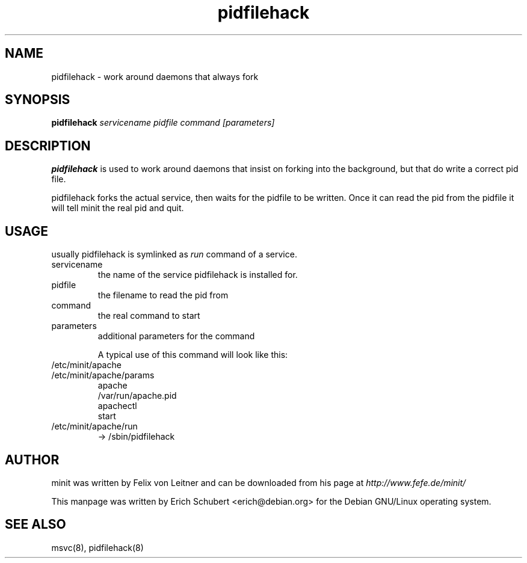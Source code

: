 .TH pidfilehack 8
.SH NAME
pidfilehack \- work around daemons that always fork
.SH SYNOPSIS
.B pidfilehack
.I servicename
.I pidfile
.I command
.I [parameters]

.SH DESCRIPTION
.B pidfilehack
is used to work around daemons that insist on forking into the background,
but that do write a correct pid file.

pidfilehack forks the actual service, then waits for the pidfile to
be written. Once it can read the pid from the pidfile it will tell
minit the real pid and quit.

.SH USAGE
usually pidfilehack is symlinked as \fIrun\fR command of a service.
.TP
servicename
the name of the service pidfilehack is installed for.
.TP
pidfile
the filename to read the pid from
.TP
command
the real command to start
.TP
parameters
additional parameters for the command

A typical use of this command will look like this:
.TP
/etc/minit/apache
.TP
/etc/minit/apache/params
apache
.br
/var/run/apache.pid
.br
apachectl
.br
start
.TP
/etc/minit/apache/run
-> /sbin/pidfilehack

.SH AUTHOR
minit was written by Felix von Leitner and can be downloaded from
his page at
.I http://www.fefe.de/minit/

This manpage was written by Erich Schubert <erich@debian.org>
for the Debian GNU/Linux operating system.

.SH "SEE ALSO"
msvc(8), pidfilehack(8)

